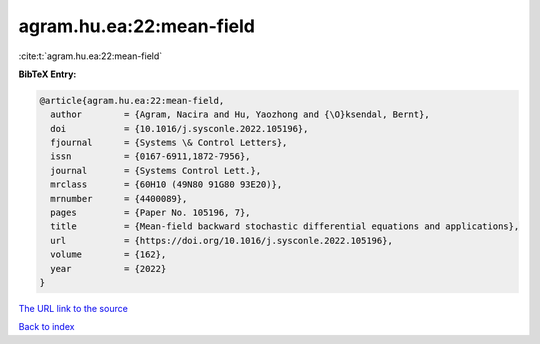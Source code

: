 agram.hu.ea:22:mean-field
=========================

:cite:t:`agram.hu.ea:22:mean-field`

**BibTeX Entry:**

.. code-block:: bibtex

   @article{agram.hu.ea:22:mean-field,
     author        = {Agram, Nacira and Hu, Yaozhong and {\O}ksendal, Bernt},
     doi           = {10.1016/j.sysconle.2022.105196},
     fjournal      = {Systems \& Control Letters},
     issn          = {0167-6911,1872-7956},
     journal       = {Systems Control Lett.},
     mrclass       = {60H10 (49N80 91G80 93E20)},
     mrnumber      = {4400089},
     pages         = {Paper No. 105196, 7},
     title         = {Mean-field backward stochastic differential equations and applications},
     url           = {https://doi.org/10.1016/j.sysconle.2022.105196},
     volume        = {162},
     year          = {2022}
   }

`The URL link to the source <https://doi.org/10.1016/j.sysconle.2022.105196>`__


`Back to index <../By-Cite-Keys.html>`__
